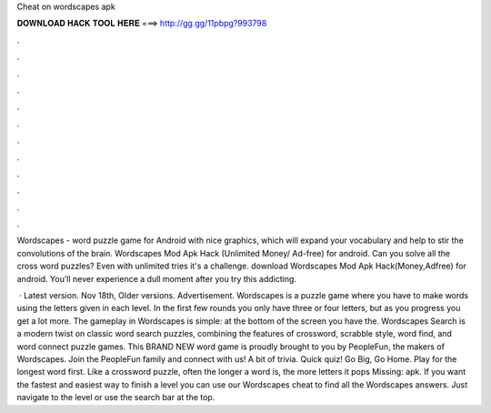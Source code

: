 Cheat on wordscapes apk



𝐃𝐎𝐖𝐍𝐋𝐎𝐀𝐃 𝐇𝐀𝐂𝐊 𝐓𝐎𝐎𝐋 𝐇𝐄𝐑𝐄 ===> http://gg.gg/11pbpg?993798



.



.



.



.



.



.



.



.



.



.



.



.

Wordscapes - word puzzle game for Android with nice graphics, which will expand your vocabulary and help to stir the convolutions of the brain. Wordscapes Mod Apk Hack (Unlimited Money/ Ad-free) for android. Can you solve all the cross word puzzles? Even with unlimited tries it's a challenge. download Wordscapes Mod Apk Hack(Money,Adfree) for android. You'll never experience a dull moment after you try this addicting.

 · Latest version. Nov 18th, Older versions. Advertisement. Wordscapes is a puzzle game where you have to make words using the letters given in each level. In the first few rounds you only have three or four letters, but as you progress you get a lot more. The gameplay in Wordscapes is simple: at the bottom of the screen you have the. Wordscapes Search is a modern twist on classic word search puzzles, combining the features of crossword, scrabble style, word find, and word connect puzzle games. This BRAND NEW word game is proudly brought to you by PeopleFun, the makers of Wordscapes. Join the PeopleFun family and connect with us! A bit of trivia. Quick quiz! Go Big, Go Home. Play for the longest word first. Like a crossword puzzle, often the longer a word is, the more letters it pops Missing: apk. If you want the fastest and easiest way to finish a level you can use our Wordscapes cheat to find all the Wordscapes answers. Just navigate to the level or use the search bar at the top.
